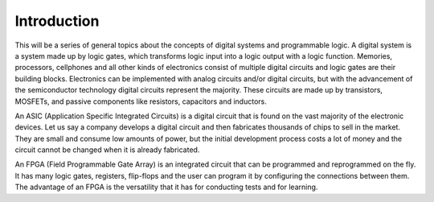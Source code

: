 ############
Introduction
############

This will be a series of general topics about the concepts of digital systems and programmable logic. A digital system 
is a system made up by logic gates, which transforms logic input into a logic output with a logic function. Memories, processors, cellphones and all other kinds of electronics consist of multiple digital circuits and logic gates are their building blocks.
Electronics can be implemented with analog circuits and/or digital circuits, but with the advancement of the semiconductor technology digital circuits represent the majority. These circuits are made up by transistors, MOSFETs, and passive 
components like resistors, capacitors and inductors. 

An ASIC (Application Specific Integrated Circuits) is a digital circuit that is found on the vast majority of the 
electronic devices. Let us say a company develops a digital circuit and then fabricates thousands of chips 
to sell in the market. They are small and consume low amounts of power, but the initial development process costs a lot of money and the circuit cannot be changed when it is already fabricated.

An FPGA (Field Programmable Gate Array) is an integrated circuit that can be programmed and reprogrammed 
on the fly. It has many logic gates, registers, flip-flops and the user can program it by configuring the connections between them. The advantage of an FPGA is the versatility that it has for conducting tests and for learning.
